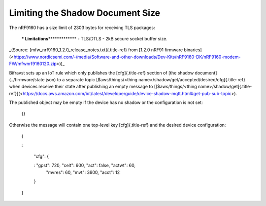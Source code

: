 ================================================================================
Limiting the Shadow Document Size
================================================================================

The nRF9160 has a size limit of 2303 bytes for receiving TLS packages:

    **\* Limitations**\*\*\*\*\*\*\*\*\*\*\*\*\* - TLS/DTLS - 2kB secure
    socket buffer size.

\_(Source: [mfw_nrf9160_1.2.0_release_notes.txt]{.title-ref} from
\[1.2.0 nRF91 firmware
binaries\](<https://www.nordicsemi.com/-/media/Software-and-other-downloads/Dev-Kits/nRF9160-DK/nRF9160-modem-FW/mfwnrf9160120.zip>))\_

Bifravst sets up an IoT rule which only publishes the [cfg]{.title-ref}
section of \[the shadow document\](../firmware/state.json) to a separate
topic [\$aws/things/\<thing
name\>/shadow/get/accepted/desired/cfg]{.title-ref} when devices receive
their state after publishing an empty message to \[[\$aws/things/\<thing
name\>/shadow/get]{.title-ref}\](<https://docs.aws.amazon.com/iot/latest/developerguide/device-shadow-mqtt.html#get-pub-sub-topic>).

The published object may be empty if the device has no shadow or the
configuration is not set:

    {}

Otherwise the message will contain one top-level key [cfg]{.title-ref}
and the desired device configuration:

    {
    
    :   
    
        \"cfg\": {
    
        :   \"gpst\": 720, \"celt\": 600, \"act\": false, \"actwt\": 60,
            \"mvres\": 60, \"mvt\": 3600, \"acct\": 12
    
        }
    
    }
